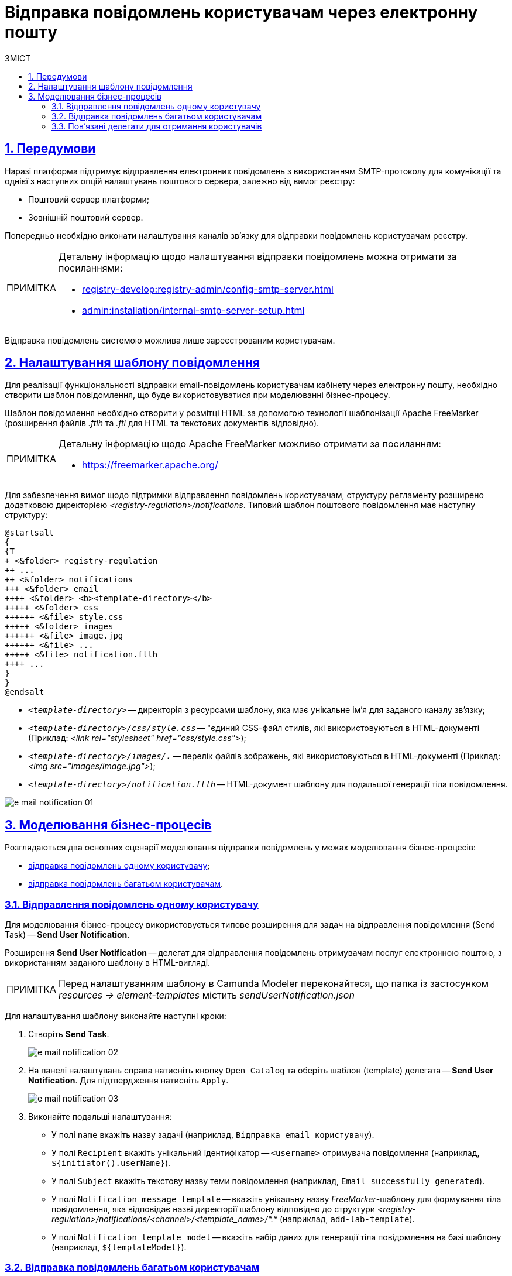 :toc-title: ЗМІСТ
:toc: auto
:toclevels: 5
:experimental:
:important-caption:     ВАЖЛИВО
:note-caption:          ПРИМІТКА
:tip-caption:           ПІДКАЗКА
:warning-caption:       ПОПЕРЕДЖЕННЯ
:caution-caption:       УВАГА
:example-caption:           Приклад
:figure-caption:            Зображення
:table-caption:             Таблиця
:appendix-caption:          Додаток
:sectnums:
:sectnumlevels: 5
:sectanchors:
:sectlinks:
:partnums:

= Відправка повідомлень користувачам через електронну пошту

== Передумови

Наразі платформа підтримує відправлення електронних повідомлень з використанням SMTP-протоколу для комунікації та однієї з наступних опцій налаштувань поштового сервера, залежно від вимог реєстру:

* Поштовий сервер платформи;
* Зовнішній поштовий сервер.

Попередньо необхідно виконати налаштування каналів зв'язку для відправки повідомлень користувачам реєстру.

[NOTE]
====
Детальну інформацію щодо налаштування відправки повідомлень можна отримати за посиланнями:

* xref:registry-develop:registry-admin/config-smtp-server.adoc[]
* xref:admin:installation/internal-smtp-server-setup.adoc[]
====

Відправка повідомлень системою можлива лише зареєстрованим користувачам.

== Налаштування шаблону повідомлення

Для реалізації функціональності відправки email-повідомлень користувачам кабінету через електронну пошту, необхідно створити шаблон повідомлення, що буде використовуватися при моделюванні бізнес-процесу.

Шаблон повідомлення необхідно створити у розмітці HTML за допомогою технології шаблонізації Apache FreeMarker (розширення файлів _.ftlh_ та _.ftl_ для HTML та текстових документів відповідно).

[NOTE]
====
Детальну інформацію щодо Apache FreeMarker можливо отримати за посиланням:

* https://freemarker.apache.org/
====

Для забезпечення вимог щодо підтримки відправлення повідомлень користувачам, структуру регламенту розширено додатковою директорією _<registry-regulation>/notifications_. Типовий шаблон поштового повідомлення має наступну структуру:

[plantuml, email-notification-structure, svg]
----
@startsalt
{
{T
+ <&folder> registry-regulation
++ ...
++ <&folder> notifications
+++ <&folder> email
++++ <&folder> <b><template-directory></b>
+++++ <&folder> css
++++++ <&file> style.css
+++++ <&folder> images
++++++ <&file> image.jpg
++++++ <&file> ...
+++++ <&file> notification.ftlh
++++ ...
}
}
@endsalt
----

- _``<template-directory>``_ -- директорія з ресурсами шаблону, яка має унікальне ім'я для заданого каналу зв'язку;

- _``<template-directory>/css/style.css``_ -- "єдиний CSS-файл стилів, які використовуються в HTML-документі (Приклад: _<link rel="stylesheet" href="css/style.css">_);

- _``<template-directory>/images/*.*``_ -- перелік файлів зображень, які використовуються в HTML-документі (Приклад: _<img src="images/image.jpg">_);

- _``<template-directory>/notification.ftlh``_ -- HTML-документ шаблону для подальшої генерації тіла повідомлення.

image:registry-develop:registry-admin/e-mail-notification/e-mail-notification-01.png[]

//Шаблон має відповідати загальній стилізації реалізованих кабінетів користувачів Платформи та стайл-гайдів додатку "Дія".

== Моделювання бізнес-процесів

Розглядаються два основних сценарії моделювання відправки повідомлень у межах моделювання бізнес-процесів:

* xref:#send-user-notification[відправка повідомлень одному користувачу];
* xref:#send-many-user-notifications[відправка повідомлень багатьом користувачам].

[#send-user-notification]
=== Відправлення повідомлень одному користувачу

Для моделювання бізнес-процесу використовується типове розширення для задач на відправлення повідомлення (Send Task) -- *Send User Notification*.

Розширення *Send User Notification* -- делегат для відправлення повідомлень отримувачам послуг електронною поштою, з використанням заданого шаблону в HTML-вигляді.

[NOTE]
====
Перед налаштуванням шаблону в Сamunda Modeler переконайтеся, що папка із застосунком _resources → element-templates_ містить _sendUserNotification.json_
====

Для налаштування шаблону виконайте наступні кроки:

. Створіть *Send Task*.
+
image:registry-develop:registry-admin/e-mail-notification/e-mail-notification-02.png[]

. На панелі налаштувань справа натисніть кнопку `Open Catalog` та оберіть шаблон (template) делегата -- *Send User Notification*. Для підтвердження натисніть `Apply`.
+
image:registry-develop:registry-admin/e-mail-notification/e-mail-notification-03.png[]

. Виконайте подальші налаштування:

* У полі `name` вкажіть назву задачі (наприклад, `Відправка email користувачу`).

* У полі `Recipient` вкажіть унікальний ідентифікатор -- `<username>` отримувача повідомлення (наприклад, `${initiator().userName}`).

* У полі `Subject` вкажіть текстову назву теми повідомлення (наприклад, `Email successfully generated`).

* У полі `Notification message template` -- вкажіть унікальну назву _FreeMarker_-шаблону для формування тіла повідомлення, яка відповідає назві директорії шаблону відповідно до структури _<registry-regulation>/notifications/<channel>/<template_name>/*.*_ (наприклад, `add-lab-template`).

* У полі `Notification template model` -- вкажіть набір даних для генерації тіла повідомлення на базі шаблону (наприклад, `${templateModel}`).

[#send-many-user-notifications]
=== Відправка повідомлень багатьом користувачам

Для відправлення повідомлень багатьом користувачам моделювання бізнес-процесу відбувається за аналогією з xref:#send-user-notification[моделюванням бізнес-процесу відправки повідомлення одному користувачу], за виключенням використання функції мультиекземпляра (Multi Instance). Ця функція дозволяє виконати одночасне відправлення повідомлень усім зазначеним користувачам із масиву.

image:registry-develop:registry-admin/e-mail-notification/e-mail-notification-07.png[]

* у полу `Collection` -- вказується масив користувачів;
* у полі `Element Variable` -- зазначається локальна змінна екземпляра під заданим іменем.

Процес відправки повідомлення не блокує основний потік виконання бізнес-процесу та виконується асинхронно.

[NOTE]
====
Детальніше ознайомитися з функцією Multi Instance ви можете за посиланням:

* https://docs.camunda.io/docs/0.26/reference/bpmn-workflows/multi-instance/[Multi-Instance]
====


=== Пов'язані делегати для отримання користувачів

З метою отримання списку користувачів (отримувачів послуг) для відправки їм повідомлень, доступне типове розширення для сервісних задач:

* Делегат `getCitizenUsersByAttributesFromKeycloak` -- використовується для пошуку користувачів Кабінету отримувачів послуг у Keycloak за їх атрибутами.

[NOTE]
====
Детальну інформацію щодо налаштування делегата можна отримати за посиланням:

* xref:registry-develop:bp-modeling/bp/bp-element-templates-installation-configuration.adoc#get-citizen-users-by-attributes-from-keycloak[Пошук отримувачів послуг у Keycloak за їх атрибутами]
====